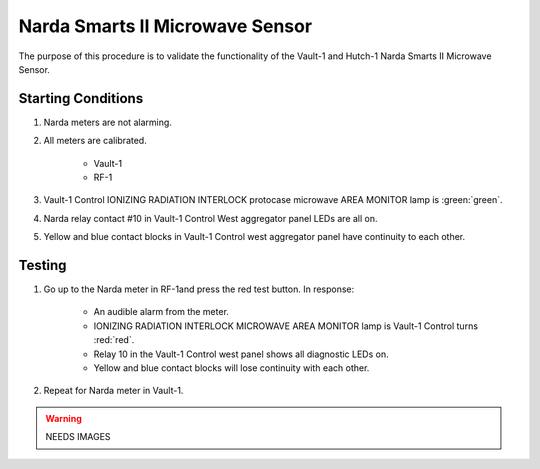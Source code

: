 Narda Smarts II Microwave Sensor
================================

The purpose of this procedure is to validate the functionality of the Vault-1 and Hutch-1 Narda Smarts II Microwave Sensor.

Starting Conditions
-------------------

#. Narda meters are not alarming.

#. All meters are calibrated.

    - Vault-1 
    - RF-1

#. Vault-1 Control IONIZING RADIATION INTERLOCK protocase microwave AREA MONITOR lamp is :green:`green`.

#. Narda relay contact #10 in Vault-1 Control West aggregator panel LEDs are all on.

#. Yellow and blue contact blocks in Vault-1 Control west aggregator panel have continuity to each other. 


Testing
-------

#. Go up to the Narda meter in RF-1and press the red test button. 
   In response:

    - An audible alarm from the meter.
    - IONIZING RADIATION INTERLOCK MICROWAVE AREA MONITOR lamp is Vault-1 Control turns :red:`red`.
    - Relay 10 in the Vault-1 Control west panel shows all diagnostic LEDs on.
    - Yellow and blue contact blocks will lose continuity with each other.

#. Repeat for Narda meter in Vault-1.

.. warning::
    NEEDS IMAGES

    